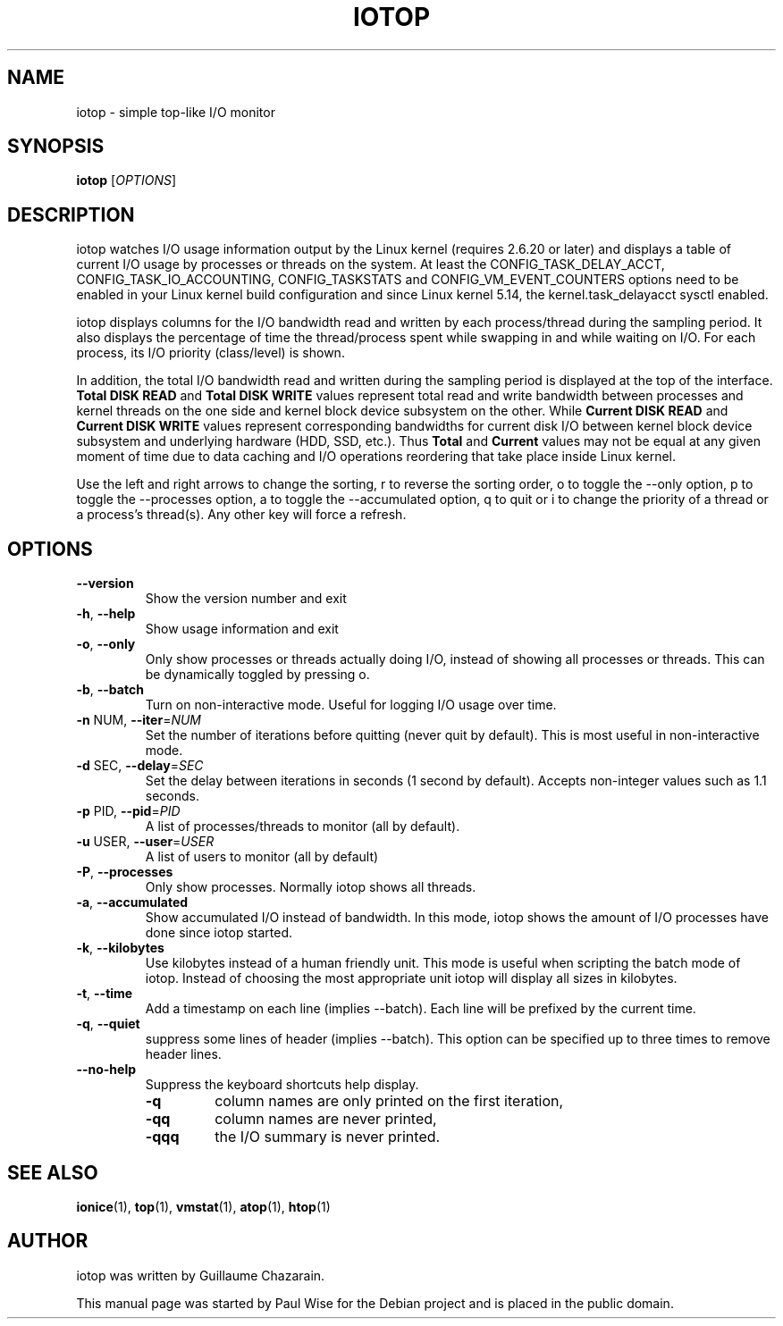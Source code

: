 .TH IOTOP "8" "April 2009"
.SH NAME
iotop \- simple top\-like I/O monitor
.SH SYNOPSIS
.B iotop
[\fIOPTIONS\fR]
.SH DESCRIPTION
iotop watches I/O usage information output by the Linux kernel (requires
2.6.20 or later) and displays a table of current I/O usage by processes
or threads on the system. At least the CONFIG_TASK_DELAY_ACCT,
CONFIG_TASK_IO_ACCOUNTING, CONFIG_TASKSTATS and CONFIG_VM_EVENT_COUNTERS
options need to be enabled in your Linux kernel build configuration and
since Linux kernel 5.14, the kernel.task_delayacct sysctl enabled.
.PP
iotop displays columns for the I/O bandwidth read and written by each
process/thread during the sampling period. It also displays the percentage
of time the thread/process spent while swapping in and while waiting on I/O. For each process, its I/O priority (class/level) is shown.
.PP
In addition, the total I/O bandwidth read and written during the sampling
period is displayed at the top of the interface.
\fBTotal DISK READ\fR and \fBTotal DISK WRITE\fR values represent total read
and write bandwidth between processes and kernel threads on the one side and
kernel block device subsystem on the other. While \fBCurrent DISK READ\fR and
\fBCurrent DISK WRITE\fR values represent corresponding bandwidths for current
disk I/O between kernel block device subsystem and underlying hardware (HDD, SSD, etc.).
Thus \fBTotal\fR and \fBCurrent\fR values may not be equal at any given moment of time
due to data caching and I/O operations reordering that take place inside Linux kernel.
.PP
Use the left and right arrows to change the sorting, r to reverse the
sorting order, o to toggle the \-\-only option, p to toggle the \-\-processes option, a to toggle the \-\-accumulated option, q to quit or i to change the priority of a thread or a process's thread(s). Any other key will force a refresh.
.SH OPTIONS
.TP
\fB\-\-version\fR
Show the version number and exit
.TP
\fB\-h\fR, \fB\-\-help\fR
Show usage information and exit
.TP
\fB\-o\fR, \fB\-\-only\fR
Only show processes or threads actually doing I/O, instead of showing all processes or threads. This can be dynamically toggled by pressing o.
.TP
\fB\-b\fR, \fB\-\-batch\fR
Turn on non\-interactive mode.
Useful for logging I/O usage over time.
.TP
\fB\-n\fR NUM, \fB\-\-iter\fR=\fINUM\fR
Set the number of iterations before quitting (never quit by default).
This is most useful in non\-interactive mode.
.TP
\fB\-d\fR SEC, \fB\-\-delay\fR=\fISEC\fR
Set the delay between iterations in seconds (1 second by default).
Accepts non-integer values such as 1.1 seconds.
.TP
\fB\-p\fR PID, \fB\-\-pid\fR=\fIPID\fR
A list of processes/threads to monitor (all by default).
.TP
\fB\-u\fR USER, \fB\-\-user\fR=\fIUSER\fR
A list of users to monitor (all by default)
.TP
\fB\-P\fR, \fB\-\-processes\fR
Only show processes. Normally iotop shows all threads.
.TP
\fB\-a\fR, \fB\-\-accumulated\fR
Show accumulated I/O instead of bandwidth. In this mode, iotop shows the amount of I/O processes have done since iotop started.
.TP
\fB\-k\fR, \fB\-\-kilobytes\fR
Use kilobytes instead of a human friendly unit. This mode is useful when scripting the batch mode of iotop. Instead of choosing the most appropriate unit iotop will display all sizes in kilobytes.
.TP
\fB\-t\fR, \fB\-\-time\fR
Add a timestamp on each line (implies \-\-batch). Each line will be prefixed by the current time.
.TP
\fB\-q\fR, \fB\-\-quiet\fR
suppress some lines of header (implies \-\-batch). This option can be specified up to three times to remove header lines.
.TP
\fB\-\-no\-help\fR
Suppress the keyboard shortcuts help display.
.RS
.PD 0
.TP
.B \-q
column names are only printed on the first iteration,
.TP
.B \-qq
column names are never printed,
.TP
.B \-qqq
the I/O summary is never printed.
.PD 1
.RE
.SH SEE ALSO
.BR ionice (1),
.BR top (1),
.BR vmstat (1),
.BR atop (1),
.BR htop (1)
.SH AUTHOR
iotop was written by Guillaume Chazarain.
.PP
This manual page was started by Paul Wise for the
Debian project and is placed in the public domain.
